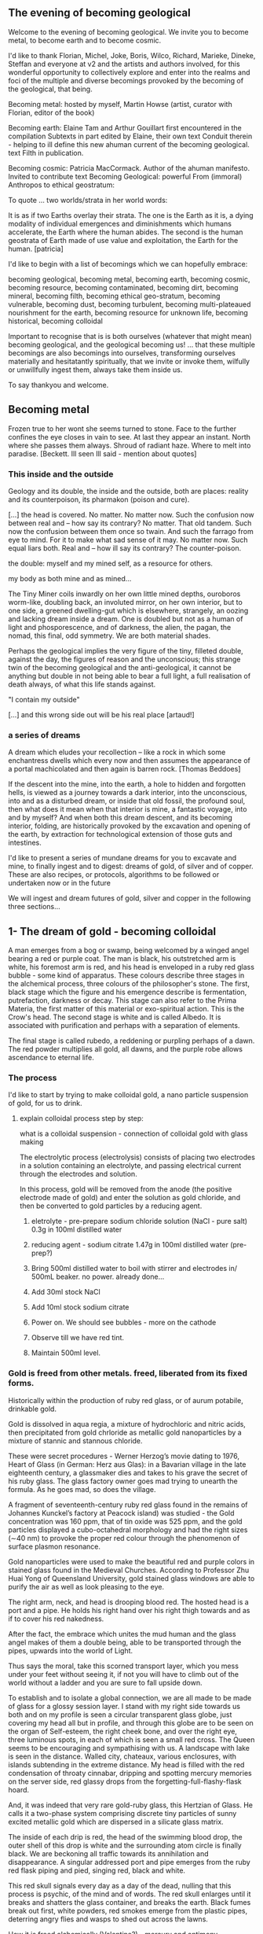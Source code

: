 #+OPTIONS: toc:nil

** The evening of becoming geological

Welcome to the evening of becoming geological. We invite you to become
metal, to become earth and to become cosmic.

I'd like to thank Florian, Michel, Joke, Boris, Wilco, Richard, Marieke,
Dineke, Steffan and everyone at v2 and the artists and authors
involved, for this wonderful opportunity to collectively explore and
enter into the realms and foci of the multiple and diverse becomings
provoked by the becoming of the geological, that being.

Becoming metal: hosted by myself, Martin Howse (artist, curator with Florian,
editor of the book)

Becoming earth: Elaine Tam and Arthur Gouillart first encountered in
the compilation Subtexts in part edited by Elaine, their own text
Conduit therein - helping to ill define this new ahuman current of the
becoming geological. text Filth in publication.

Becoming cosmic: Patricia MacCormack. Author of the ahuman
manifesto. Invited to contribute text Becoming Geological: powerful From
(immoral) Anthropos to ethical geostratum:

To quote ... two worlds/strata in her world words:

It is as if two Earths overlay their strata. The one is the Earth as
it is, a dying modality of individual emergences and diminishments
which humans accelerate, the Earth where the human abides. The second
is the human geostrata of Earth made of use value and exploitation,
the Earth for the human.
[patricia]

I'd like to begin with a list of becomings which we can hopefully embrace:

becoming geological, becoming metal, becoming earth, becoming cosmic,
becoming resource, becoming contaminated, becoming dirt, becoming
mineral, becoming filth, becoming ethical geo-stratum, becoming
vulnerable, becoming dust, becoming turbulent, becoming
multi-plateaued nourishment for the earth, becoming resource for
unknown life, becoming historical, becoming colloidal

Important to recognise that is is both ourselves (whatever that might
mean) becoming geological, and the geological becoming us! ... that
these multiple becomings are also becomings into ourselves,
transforming ourselves materially and hesitatantly spiritually, that
we invite or invoke them, wilfully or unwillfully ingest them, always
take them inside us.

To say thankyou and welcome.

** Becoming metal

Frozen true to her wont she seems turned to stone. Face to the further
confines the eye closes in vain to see. At last they appear an
instant. North where she passes them always. Shroud of radiant
haze. Where to melt into paradise.
[Beckett. Ill seen Ill said - mention about quotes]

*** This inside and the outside

Geology and its double, the inside and the outside, both are places:
reality and its counterpoison, its pharmakon (poison and cure).

[...] the head is covered. No matter. No matter now. Such the
confusion now between real and – how say its contrary? No matter. That
old tandem. Such now the confusion between them once so twain. And
such the farrago from eye to mind. For it to make what sad sense of it
may. No matter now. Such equal liars both. Real and – how ill say its
contrary? The counter-poison.

the double: myself and my mined self, as a resource for others.

my body as both mine and as mined...

The Tiny Miner coils inwardly on her own little mined depths,
ouroboros worm-like, doubling back, an involuted mirror, on her own
interior, but to one side, a greened dwelling-gut which is elsewhere,
strangely, an oozing and lacking dream inside a dream. One is doubled
but not as a human of light and phosporescence, and of darkness, the
alien, the pagan, the nomad, this final, odd symmetry. We are both
material shades.

Perhaps the geological implies the very figure of the tiny, filleted
double, against the day, the figures of reason and the unconscious;
this strange twin of the becoming geological and the anti-geological,
it cannot be anything but double in not being able to bear a full
light, a full realisation of death always, of what this life stands
against.

"I contain my outside" 

[...] and this wrong side out will be his real place [artaud!]

*** a series of dreams

A dream which eludes your recollection – like a rock in which some
enchantress dwells which every now and then assumes the appearance of a
portal machicolated and then again is barren rock.  [Thomas Beddoes]

If the descent into the mine, into the earth, a hole to hidden and
forgotten hells, is viewed as a journey towards a dark interior, into
the unconscious, into and as a disturbed dream, or inside that old
fossil, the profound soul, then what does it mean when that interior
is mine, a fantastic voyage, into and by myself? And when both this
dream descent, and its becoming interior, folding, are historically
provoked by the excavation and opening of the earth, by extraction for
technological extension of those guts and intestines.

I'd like to present a series of mundane dreams for you to excavate and
mine, to finally ingest and to digest: dreams of gold, of silver and
of copper. These are also recipes, or protocols, algorithms to be
followed or undertaken now or in the future

We will ingest and dream futures of gold, silver and copper in the
following three sections...

** 1- The dream of gold - becoming colloidal

A man emerges from a bog or swamp, being welcomed by
a winged angel bearing a red or purple coat. The man is black, his
outstretched arm is white, his foremost arm is red, and his head is
enveloped in a ruby red glass bubble - some kind of apparatus. These colours
describe three stages in the alchemical process, three colours of the
philosopher's stone. The first, black stage which the figure and his
emergence describe is fermentation, putrefaction, darkness or
decay. This stage can also refer to the Prima Materia, the first
matter of this material or exo-spiritual action. This is the Crow's
head. The second stage is white and is called Albedo. It is associated
with purification and perhaps with a separation of elements.

The final stage is called rubedo, a reddening or purpling perhaps of a
dawn. The red powder multiplies all gold, all dawns, and the purple
robe allows ascendance to eternal life.

*** The process

I'd like to start by trying to make colloidal gold, a nano particle suspension of gold, for us to drink.

****  explain colloidal process step by step:

what is a colloidal suspension - connection of colloidal gold with glass making

The electrolytic process (electrolysis) consists of placing two
electrodes in a solution containing an electrolyte, and passing
electrical current through the electrodes and solution.

In this process, gold will be removed from the anode (the positive
electrode made of gold) and enter the solution as gold chloride, and
then be converted to gold particles by a reducing agent.

1) eletrolyte - pre-prepare sodium chloride solution (NaCl - pure salt) 0.3g in 100ml distilled water
2) reducing agent - sodium citrate 1.47g in 100ml distilled water (pre-prep?)

3) Bring 500ml distilled water to boil with stirrer and electrodes in/ 500mL beaker. no power. already done...

4) Add 30ml stock NaCl
5) Add 10ml stock sodium citrate

6) Power on. We should see bubbles - more on the cathode

7) Observe till we have red tint.

8) Maintain 500ml level.

*** Gold is freed from other metals. freed, liberated from its fixed forms.

Historically within the production of ruby red glass, or of aurum
potabile, drinkable gold.

Gold is dissolved in aqua regia, a mixture of hydrochloric and nitric
acids, then precipitated from gold chrloride as metallic gold
nanoparticles by a mixture of stannic and stannous chloride.

These were secret procedures - Werner Herzog’s movie dating to 1976,
Heart of Glass (in German: Herz aus Glas): in a Bavarian village in the
late eighteenth century, a glassmaker dies and takes to his grave the secret
of his ruby glass. The glass factory owner goes mad trying to unearth the
formula. As he goes mad, so does the village.

A fragment of seventeenth-century ruby red glass found in the remains
of Johannes Kunckel’s factory at Peacock island) was studied - the
Gold concentration was 160 ppm, that of tin oxide was 525 ppm, and the
gold particles displayed a cubo-octahedral morphology and had the
right sizes (∼40 nm) to provoke the proper red colour through the
phenomenon of surface plasmon resonance.

Gold nanoparticles were used to make the beautiful red and purple
colors in stained glass found in the Medieval Churches. According to
Professor Zhu Huai Yong of Queensland University, gold stained glass
windows are able to purify the air as well as look pleasing to the
eye.

The right arm, neck, and head is drooping blood red. The hosted head
is a port and a pipe. He holds his right hand over his right thigh
towards and as if to cover his red nakedness.

After the fact, the embrace which unites the mud human and the glass
angel makes of them a double being, able to be transported through the
pipes, upwards into the world of Light.

Thus says the moral, take this scorned transport layer, which you mess
under your feet without seeing it, if not you will have to climb out
of the world without a ladder and you are sure to fall upside down.

To establish and to isolate a global connection, we are all made to be
made of glass for a glossy session layer. I stand with my right side
towards us both and on my profile is seen a circular transparent glass
globe, just covering my head all but in profile, and through this
globe are to be seen on the organ of Self-esteem, the right cheek
bone, and over the right eye, three luminous spots, in each of which
is seen a small red cross. The Queen seems to be encouraging and
sympathising with us. A landscape with lake is seen in the
distance. Walled city, chateaux, various enclosures, with islands
subtending in the extreme distance. My head is filled with the red
condensation of throaty cinnabar, dripping and spotting mercury
memories on the server side, red glassy drops from the
forgetting-full-flashy-flask hoard.

And, it was indeed that very rare gold-ruby glass, this Hertzian of
Glass. He calls it a two-phase system comprising discrete tiny
particles of sunny excited metallic gold which are dispersed in a
silicate glass matrix.

The inside of each drip is red, the head of the swimming blood drop,
the outer shell of this drop is white and the surrounding atom circle
is finally black. We are beckoning all traffic towards its
annihilation and disappearance. A singular addressed port and pipe
emerges from the ruby red flask piping and pied, singing red, black
and white. 

This red skull signals every day as a day of the dead, nulling that
this process is psychic, of the mind and of words. The red skull
enlarges until it breaks and shatters the glass container, and breaks
the earth. Black fumes break out first, white powders, red smokes
emerge from the plastic pipes, deterring angry flies and wasps to shed
out across the lawns.

How it is freed alchemically (Valentine?) - mercury and antimony

If you would operate by means of our bodies, take a fierce grey wolf,
which, though on account of its name it be subject to the sway of
warlike Mars, is by birth the offspring of ancient Saturn, and is
found in the valleys and mountains of the world, where he roams about
savage with hunger. Cast to him the body of the King, and when he has
devoured it, burn him entirely to ashes in a great fire. By this
process the King will be liberated; and when it has been performed
thrice the Lion has overcome the wolf, and will find nothing more to
devour in him. Thus our Body has been rendered fit for the first stage
of our work.

Know that this is the only right and legitimate way of purifying our
substance: for the Lion purifies himself with the blood of the wolf,
and the tincture of its blood agrees most wonderfully with the
tincture of the Lion, seeing that the two liquids are closely akin to
each other. When the Lion's hunger is appeased, his spirit becomes
more powerful than before, and his eyes glitter like the Sun. His
internal essence is now of inestimable value for the removing of all
defects, and the healing of all diseases. He is pursued by the ten
lepers, who desire to drink his blood; and all that are tormented with
any kind of sickness are refreshed with this blood.

For whoever drinks of this golden fountain, experiences a renovation
of his whole nature, a vanishing of all unhealthy matter, a fresh
supply of blood, a strengthening of the heart and of all the vitals,
and a permanent bracing of every limb. For it opens all the pores, and
through them bears away all that prevents the perfect health of the
body, but allows all that is beneficial to remain therein unmolested.
[basil valentine - first key in twelve keys]

*** optional // as we drink (but it will be very hot, can be diluted?) : chinese recipe for imbibing of gold:

**** FORMULA FOR MAKING GOLD ELIXIR - from Tan Ching Yao Chuen (“Great Secrets of Alchemy”), probably by Sun Ssu-miao (AD 581–after 673).

Gold 8 liang File to powder. 

Quicksilver 8 liang 

The above powdered gold and mercury are stirred over-night to
change them to the consistency of a mortar. 

Realgar 1 chin 
Orpiment 1 chin 

The previously enumerated realgar and orpiment are ground fine as
flour and then mixed. All the ingredients are placed in a reaction
vessel made of earthenware [thickly plastered inside and out with]
six-one [lute and then dried]. The vessel is sealed tight and roasted
over a charcoal fire for nine days and nights. Cool it for two
days. Scrape out and collect the sublimed essence.

Have a tube ready. Make a mortar of fortified vinegar and minium and
plaster the inside of the tube with it. Allow the tube to become
extremely dry. Then mix vinegar and the sublimed essence to the
consistency of soft clay. Pack the mixture into the tube. Put a copper
cover on the open end of the tube and plaster the joint with six-one
lute. Prepare an iron hook and suspend the tube so that its bottom is
two or three ts'un from the ground. Warm it over a fire fueled with
manure in such a way that the bottom of the tube is always just warm,
for sixty to seventy days. Cool it, open it, and collect the
medicine. If it be of the same red color as cinnabar, it is
finished. 

Grind it again and mix it with jujube pulp to form pills, each the
size of a red mung bean. One pill is taken at sun-rise with the first
water drawn from the well, as you face the sun. After seven days
fairies will come to serve you; in two hundred days you will be able
to "summon the mobile kitchen"; at the end of three hundred days you
will become as immortal as sky and earth.

** 2- dream of silver - drink from pre-bought silver colloid. full moon tommorrow evening.

green glass...

I have only seen this place in dreams but now I am there, at the
crossroads, in the rain. The priest, all grey with frozen dew, leads
us from his house crammed with artefacts from a burnt-out church,
crispated altar paintings, out into the yard. Uncooped chickens, run
wildly at our feet, slyly drenched in the thunder storm. Opens a stout
metal gate set into the knolled hillside one corner of the muddy yard,
inside the enclosure, and takes us into the narrow, dully shining
adit, leading us with the light from one phone into the coffined
irregularity of the ancient, hewn walls. 16th century silver mine.

A stage-set wooden museum mine, the geologist in stout boots, tells us that
the main ore vein is cursed, that all of the evil over so many years
existing in the mountain mining town comes from this ore body. He
translates its glowing name as drift or drifting. It is always
moving. He says that the one who lives in this sort of disorder, mined
like a sewer, spreads it around them like an infectious disease, a
nebulous miasma.

His tannery dog, middle aged, crowned hat, vomits old silver coins and
terse liquid on his boots. He brought it up again, this colloidal and
dewy morning.

This dream of silver is a place in the zone of stones. There was a
time when she did not appear in the zone of stones. A long time.

Of striking effect in the light of the moon these millions of little
sepulchres.

This opinion, in its general form, was that of the sentience of all
vegetable things. But, in his disordered fancy, the idea had assumed a
more daring character, and trespassed, under certain conditions, upon
the kingdom of inorganization. [...]

The conditions of the sentience had been here, he imagined, fulfilled
in the method of collocation of these stones – in the order of their
arrangement, as well as in that of the many fungi which overspread
them, and of the decayed trees which stood around – above all, in the
long undisturbed endurance of this arrangement, and in its
reduplication in the still waters of the tarn.

Its evidence – the evidence of the sentience – was to be seen, he
said, (and I here started as he spoke,) in the gradual yet certain
condensation of an atmosphere of their own about the waters and the
walls. The result was discoverable, he added, in that silent, yet
importunate and terrible influence which for centuries had moulded the
destinies of his family, and which made him what I now saw him – what
he was.  [Edgar Allen Poe. The Fall of the House of Usher]

Ill seen ill said:

And from it as from an evil core that the what is the wrong word the
evil spread.

[Stones increasingly abound. Ever scanter even the rankest
weed. Meagre pastures hem it round on which it slowly gains. With none
to gainsay. To have gainsaid. As if doomed to spread. How come a cabin
in such a place? How came? Careful. Before replying that in the far
past at the time of its building there was clover growing to its very
walls. Implying furthermore that it the culprit. And from it as from
an evil core that the what is the wrong word the evil spread. And none
to urge – none to have urged its demolition. As if doomed to
endure. Question answered. Chalkstones of striking effect in the light
of the moon. Let it be in opposition when the skies are clear. Quick
then still under the spell of Venus quick to the other window to see
the other marvel rise. How whiter and whiter as it climbs it whitens
more and more the stones. Rigid with face and hands against the pane
she stands and marvels long.]

She is drawn to a certain spot. At times. There stands a stone. It it
is draws her. Rounded rectangular block three times as high as
wide. Four. Her stature now. Her lowly stature. When it draws she must
to it. She cannot see it from her door. Blindfold she could find her
way. With herself she has no more converse. Never had much. Now
none. As had she the misfortune to be still of this world. But when
the stone draws then to her feet the prayer, Take her. Especially at
night when the skies are clear. With moon or without. They take her
and halt her before it. There she too as if of stone. But
black. Sometimes in the light of the moon. Mostly of the stars
alone. Does she envy it?


A protocol for tomorrow's full moon - Lili Kolisko process: examining
the influence of the moon on silver, and of other planets on solutions
of other metals

Handle silver nitrate and solutions with plastic gloves provided

Dissolve 1g of silver nitrate in 100mL of distilled water

Add solutions of other metals, or urine (during and after chelation) or sweat samples

Pour 30mL into a glass dish (preferably 6cm high and 8cm diameter)

Either roll up filter paper or suspend flat paper and place as deep as possible into the dish

Choose to leave this paper in the dish either in a dark room or a room with daylight for 12 hours.

Photograph, scan or otherwise record the results

Repeat this process with the same solution the following day...

On the other hand, if we think of the experiments with filter paper
we see that silver is a metal which has in itself a hidden power
of formative force which we do not find in any of the other metals in
the same strength. 

Each day produces another picture, full moon and new
moon have specific characteristic expressions and if the experiments
are extended over many years, we find that even the years are
different in their effect on the silver solution.  

If we bring together the immense amount of material we gathered
through many years of incessant study day and night, all the
constellations of Sun and moon, Mars and moon, Saturn and moon,
Jupiter and moon, Venus and moon, Mercury and moon and all the other
qualities of this metal which we mentioned above, then perhaps we
might be allowed to say: the silver acts in such a way that it
represents what lives in the light, it produces pictures of what acts
in the light. 

And if we find that this is connected especially with the moon, it may
be justified to say: the silver behaves like the moon in the
cosmos. The moon itself has the strange quality that it continually
reflects the light which comes from the sun and all the other
planets. The moon is the great photographer of the universe, it
continually brings us back pictures.

** 3- dream of copper - home made...  Visions of Zosimos - the first vision

“The composition of the Waters – the dance, the growth, the flowering
and decay of the corporeal, the separation and the conjunction of
spirit and body, these are not the result of discrete natures but of a
single nature acting upon itself, a uniform quality such as the
solidity of metals or the moisture of plants. Within this single
system of many colors, the quest, shimmering and myriad, is
preserved. In accord with time’s measured rhythm, it synchronizes with
the waxing and waning of the moon as Nature flows through itself in
cycles of contraction and expansion.”

After I uttered these words, I fell into a trance and saw before me a
sacrificial hierophant perched atop a broad, bowl-shaped altar. A
ladder of fifteen steps climbed to its top. The hierophant arose and a
voice from above addressed me: “I have accomplished the descent of the
fifteen steps of night and have ascended the fifteen steps of
illumination. The one who sacrifices me also revives me through
casting aside the heavy sediment of the body. And since by the will of
necessity I am an initiated hierophant, I become spirit.”

I listened to the words of the one atop the bowl-shaped altar then
asked him who he was. He answered me in a quavering voice: “I am Ion,
hierophant of the innermost sanctuary and I have endured unbearable
violence. At dawn, I was overtaken and dismembered by one wielding a
sword. He chopped me apart according to the strictures of harmony. He
gripped his blade, scalped me, and gathered together my bones and
flesh. Then he burned them in the numinous fire until I learned to
become spirit through transformation of the body.” 

I compelled him and after he spoke these words his eyes turned
blood-red and he vomited up all of his flesh. I saw him as a deformed,
tiny homunculus, gnashing at himself with his own teeth while he
disintegrated.

And even as he said these things to me and I forced him to speak, it
was as if his eyes turned to blood and he vomited up all his
flesh. And I saw him as a mutilated image of a little man and he was
tearing at his flesh and falling away. Blood crusts down his t-shirt
from the corners of his eyes. I pick him up and place him awkwardly in
the bed, scratching his forehead and it also starts to bleed. Blood is
also on his collar now. I am not sure if he is mine. The lake is in
the secret fountain under the shrine, inside the mine. The station is
with neither end nor beginning in its construction. It is the
circulatory vessel within which nine vessels are depicted as being
linked by gold chains and each link describes a certain process within
the vessel.

I awoke in terror and wondered if this was the composition of the
Waters. I thought I had understood it well and fell back into a
trance. I saw the same bowl-shaped altar filled with boiling
water. There were many people, infinite in number, within it, but
there was no one outside of the altar that I could question. I moved
in closer for a better look at this sight and noticed an aged
homunculus barber, who questioned me about what I saw. I said that I
was astounded by the boiling water and the people in it who were
cooking and yet still alive. He answered: “This is where the act of
preservation takes place. Those who hope to master the Art arrive here
and, through shedding the body, become spirit.” So I said: “Are you a
spirit?” And he answered: “A spirit and a guardian of spirits.”

As we spoke, the water continued to boil and the people screamed. I
saw a man made of copper who held a lead tablet in his hand. He stared
at the tablet and proclaimed: “I command all those who suffer to be
calm, to take up a tablet and write with their own hand. Turn your
face to the sky and keep your mouth open till your uvula is swollen.”
The act followed the word and the lord of the house said to me: “You
have seen. Craning your neck upwards, you have seen what is
accomplished. This man of copper is the sacrificial hierophant and the
sacred offering. It is he who vomited his own flesh. The power over
this Water and those who suffer was given to him.” After experiencing
this vision, I awoke again and asked myself: “How to interpret this?
Is this the white and yellow water, boiling and divine?”

I found that I understood it correctly and I said that it was
beautiful to speak and lovely to hear. Beautiful to give and to
receive, lovely to be rich and to be poor. How does Nature learn to
give and to receive? The man of copper gives and the water-stone
receives. Metals give and plants receive. The stars give and flowers
receive. The sky gives and the earth receives. Thunder yields flashing
fire. All things are interwoven and unravel. All things mingle and
fuse. All things mingle and disperse. All things moisten and dry. All
things flower and bloom in the bowl-shaped altar. For each, the
conjunction and separation of all occurs through method, measure and
the weight of the four elements. There is no chain of being without
this method. Inhalation and exhalation are the method of Nature. The
order of the method is preserved through expansion and
contraction. Simply, when all things unite and separate in harmony and
no part of the method is neglected, then Nature is transformed. Nature
rotates and cycles back upon itself. This is the chain of being and
the nature of the Art for the whole cosmos.

Light. In one treacherous word. Dazzling haze. Light in its might at
last. Where no more to be seen. To be said. Gently gently.

